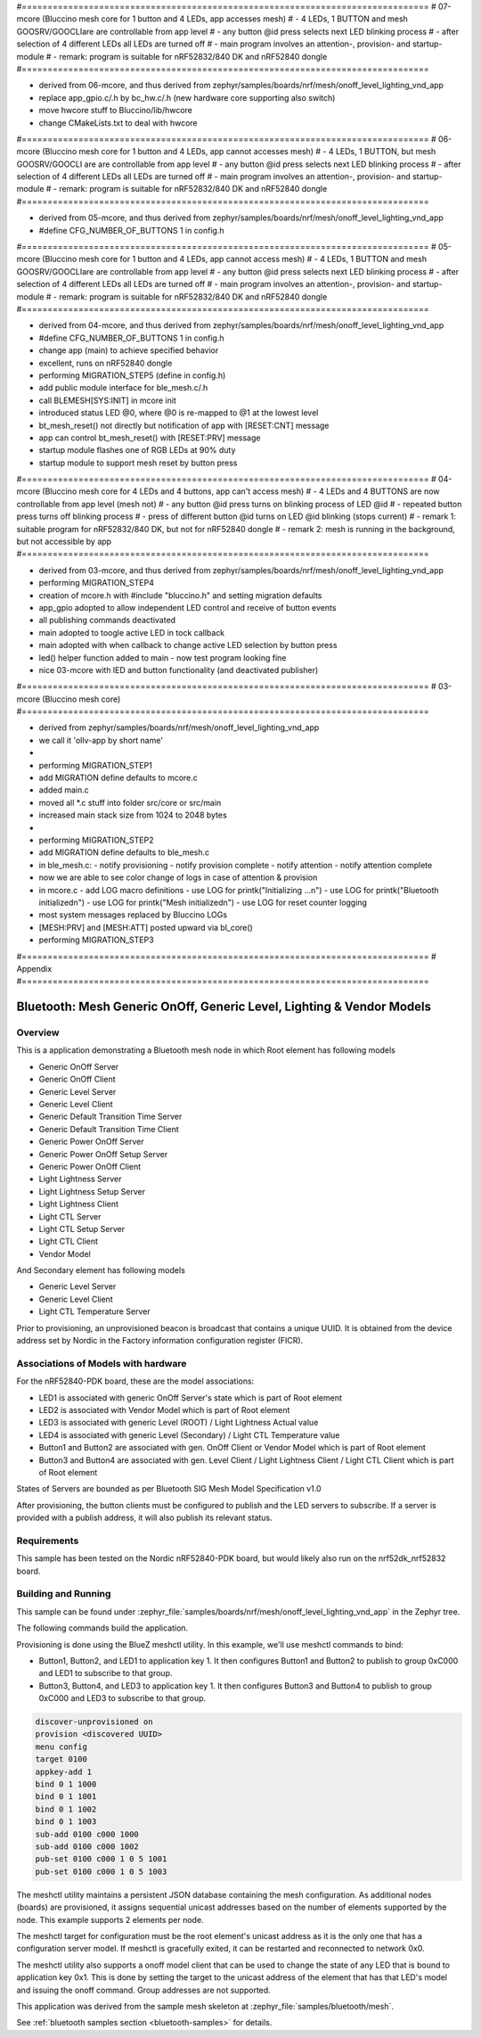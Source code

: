 #===============================================================================
# 07-mcore (Bluccino mesh core for 1 button and 4 LEDs, app accesses mesh)
# - 4 LEDs, 1 BUTTON and mesh GOOSRV/GOOCLIare are controllable from app level
# - any button @id press selects next LED blinking process
# - after selection of 4 different LEDs all LEDs are turned off
# - main program involves an attention-, provision- and startup-module
# - remark: program is suitable for nRF52832/840 DK and nRF52840 dongle
#===============================================================================

- derived from 06-mcore, and thus
  derived from zephyr/samples/boards/nrf/mesh/onoff_level_lighting_vnd_app
- replace app_gpio.c/.h by bc_hw.c/.h (new hardware core supporting also switch)
- move hwcore stuff to Bluccino/lib/hwcore
- change CMakeLists.txt to deal with hwcore

#===============================================================================
# 06-mcore (Bluccino mesh core for 1 button and 4 LEDs, app cannot accesses mesh)
# - 4 LEDs, 1 BUTTON, but mesh GOOSRV/GOOCLI are are controllable from app level
# - any button @id press selects next LED blinking process
# - after selection of 4 different LEDs all LEDs are turned off
# - main program involves an attention-, provision- and startup-module
# - remark: program is suitable for nRF52832/840 DK and nRF52840 dongle
#===============================================================================

- derived from 05-mcore, and thus
  derived from zephyr/samples/boards/nrf/mesh/onoff_level_lighting_vnd_app
- #define CFG_NUMBER_OF_BUTTONS 1 in config.h

#===============================================================================
# 05-mcore (Bluccino mesh core for 1 button and 4 LEDs, app cannot access mesh)
# - 4 LEDs, 1 BUTTON and mesh GOOSRV/GOOCLIare are controllable from app level
# - any button @id press selects next LED blinking process
# - after selection of 4 different LEDs all LEDs are turned off
# - main program involves an attention-, provision- and startup-module
# - remark: program is suitable for nRF52832/840 DK and nRF52840 dongle
#===============================================================================

- derived from 04-mcore, and thus
  derived from zephyr/samples/boards/nrf/mesh/onoff_level_lighting_vnd_app
- #define CFG_NUMBER_OF_BUTTONS 1 in config.h
- change app (main) to achieve specified behavior
- excellent, runs on nRF52840 dongle
- performing MIGRATION_STEP5 (define in config.h)
- add public module interface for ble_mesh.c/.h
- call BLEMESH[SYS:INIT] in mcore init
- introduced status LED @0, where @0 is re-mapped to @1 at the lowest level
- bt_mesh_reset() not directly but notification of app with [RESET:CNT] message
- app can control bt_mesh_reset() with [RESET:PRV] message
- startup module flashes one of RGB LEDs at 90% duty
- startup module to support mesh reset by button press

#===============================================================================
# 04-mcore (Bluccino mesh core for 4 LEDs and 4 buttons, app can't access mesh)
# - 4 LEDs and 4 BUTTONS are now controllable from app level (mesh not)
# - any button @id press turns on blinking process of LED @id
# - repeated button press turns off blinking process
# - press of different button @id turns on LED @id blinking (stops current)
# - remark 1: suitable program for nRF52832/840 DK, but not for nRF52840 dongle
# - remark 2: mesh is running in the background, but not accessible by app
#===============================================================================

- derived from 03-mcore, and thus
  derived from zephyr/samples/boards/nrf/mesh/onoff_level_lighting_vnd_app
- performing MIGRATION_STEP4
- creation of mcore.h with #include "bluccino.h" and setting migration defaults
- app_gpio adopted to allow independent LED control and receive of button events
- all publishing commands deactivated
- main adopted to toogle active LED in tock callback
- main adopted with when callback to change active LED selection by button press
- led() helper function added to main - now test program looking fine
- nice 03-mcore with lED and button functionality (and deactivated publisher)

#===============================================================================
# 03-mcore (Bluccino mesh core)
#===============================================================================

- derived from zephyr/samples/boards/nrf/mesh/onoff_level_lighting_vnd_app
- we call it 'ollv-app by short name'
-
- performing MIGRATION_STEP1
- add MIGRATION define defaults to mcore.c
- added main.c
- moved all *.c stuff into folder src/core or src/main
- increased main stack size from 1024 to 2048 bytes
-
- performing MIGRATION_STEP2
- add MIGRATION define defaults to ble_mesh.c
- in ble_mesh.c:
  - notify provisioning
  - notify provision complete
  - notify attention
  - notify attention complete
- now we are able to see color change of logs in case of attention & provision
- in mcore.c
  - add LOG macro definitions
  - use LOG for printk("Initializing ...\n")
  - use LOG for printk("Bluetooth initialized\n")
  - use LOG for printk("Mesh initialized\n")
  - use LOG for reset counter logging
- most system messages replaced by Bluccino LOGs
- [MESH:PRV] and [MESH:ATT] posted upward via bl_core()
- performing MIGRATION_STEP3


#===============================================================================
# Appendix
#===============================================================================

.. _bluetooth-mesh-onoff-level-lighting-vnd-sample:

Bluetooth: Mesh Generic OnOff, Generic Level, Lighting & Vendor Models
######################################################################
Overview
********
This is a application demonstrating a Bluetooth mesh node in
which Root element has following models

- Generic OnOff Server
- Generic OnOff Client
- Generic Level Server
- Generic Level Client
- Generic Default Transition Time Server
- Generic Default Transition Time Client
- Generic Power OnOff Server
- Generic Power OnOff Setup Server
- Generic Power OnOff Client
- Light Lightness Server
- Light Lightness Setup Server
- Light Lightness Client
- Light CTL Server
- Light CTL Setup Server
- Light CTL Client
- Vendor Model

And Secondary element has following models

- Generic Level Server
- Generic Level Client
- Light CTL Temperature Server

Prior to provisioning, an unprovisioned beacon is broadcast that contains
a unique UUID. It is obtained from the device address set by Nordic in the
Factory information configuration register (FICR).

Associations of Models with hardware
************************************
For the nRF52840-PDK board, these are the model associations:

* LED1 is associated with generic OnOff Server's state which is part of Root element
* LED2 is associated with Vendor Model which is part of Root element
* LED3 is associated with generic Level (ROOT) / Light Lightness Actual value
* LED4 is associated with generic Level (Secondary) / Light CTL Temperature value
* Button1 and Button2 are associated with gen. OnOff Client or Vendor Model which is part of Root element
* Button3 and Button4 are associated with gen. Level Client / Light Lightness Client / Light CTL Client which is part of Root element

States of Servers are bounded as per Bluetooth SIG Mesh Model Specification v1.0

After provisioning, the button clients must
be configured to publish and the LED servers to subscribe.
If a server is provided with a publish address, it will
also publish its relevant status.

Requirements
************
This sample has been tested on the Nordic nRF52840-PDK board, but would
likely also run on the nrf52dk_nrf52832 board.

Building and Running
********************
This sample can be found under :zephyr_file:`samples/boards/nrf/mesh/onoff_level_lighting_vnd_app` in the
Zephyr tree.

The following commands build the application.

.. zephyr-app-commands::
   :zephyr-app: samples/boards/nrf/mesh/onoff_level_lighting_vnd_app
   :board: nrf52840dk_nrf52840
   :goals: build flash
   :compact:

Provisioning is done using the BlueZ meshctl utility. In this example, we'll use meshctl commands to bind:

- Button1, Button2, and LED1 to application key 1. It then configures Button1 and Button2
  to publish to group 0xC000 and LED1 to subscribe to that group.
- Button3, Button4, and LED3 to application key 1. It then configures Button3 and Button4
  to publish to group 0xC000 and LED3 to subscribe to that group.

.. code-block:: console

   discover-unprovisioned on
   provision <discovered UUID>
   menu config
   target 0100
   appkey-add 1
   bind 0 1 1000
   bind 0 1 1001
   bind 0 1 1002
   bind 0 1 1003
   sub-add 0100 c000 1000
   sub-add 0100 c000 1002
   pub-set 0100 c000 1 0 5 1001
   pub-set 0100 c000 1 0 5 1003

The meshctl utility maintains a persistent JSON database containing
the mesh configuration. As additional nodes (boards) are provisioned, it
assigns sequential unicast addresses based on the number of elements
supported by the node. This example supports 2 elements per node.

The meshctl target for configuration must be the root element's unicast
address as it is the only one that has a configuration server model. If
meshctl is gracefully exited, it can be restarted and reconnected to
network 0x0.

The meshctl utility also supports a onoff model client that can be used to
change the state of any LED that is bound to application key 0x1.
This is done by setting the target to the unicast address of the element
that has that LED's model and issuing the onoff command.
Group addresses are not supported.

This application was derived from the sample mesh skeleton at
:zephyr_file:`samples/bluetooth/mesh`.

See :ref:`bluetooth samples section <bluetooth-samples>` for details.
